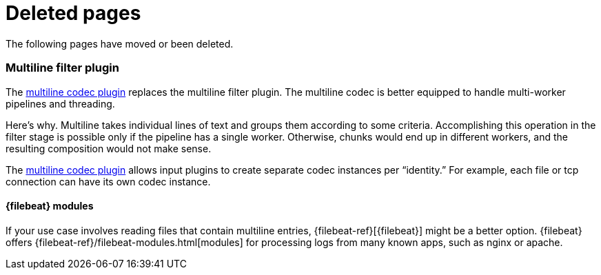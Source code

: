 ["appendix",role="exclude",id="redirects"]
= Deleted pages

The following pages have moved or been deleted.

[role="exclude",id="plugins-filters-multiline"]
=== Multiline filter plugin

The <<plugins-codecs-multiline,multiline codec plugin>> replaces the multiline
filter plugin. The multiline codec is better equipped to handle multi-worker
pipelines and threading.

Here's why. Multiline takes individual lines of text and groups them according
to some criteria. 
Accomplishing this operation in the filter stage is possible only if the
pipeline has a single worker. Otherwise, chunks would end up in different
workers, and the resulting composition would not make sense.

The <<plugins-codecs-multiline,multiline codec plugin>> allows input plugins to
create separate codec instances per “identity.” For example, each file or tcp
connection can have its own codec instance.

[role="exclude",id="alt-fb"]
==== {filebeat} modules 

If your use case involves reading files that contain multiline entries,
{filebeat-ref}[{filebeat}] might be a better option.
{filebeat} offers {filebeat-ref}/filebeat-modules.html[modules] for processing logs
from many known apps, such as nginx or apache.
